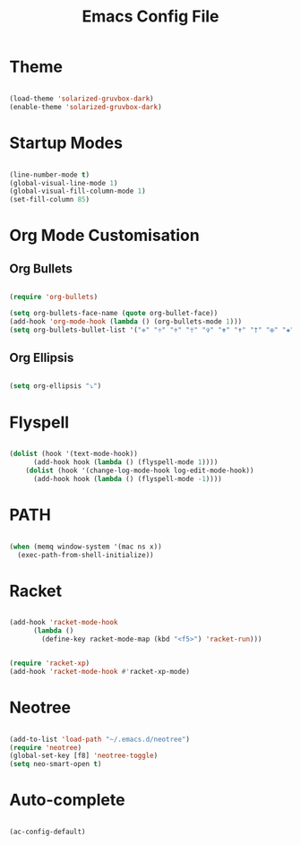 #+title: Emacs Config File 

#+STARTUP: overview 
#+PROPERTY: header-args :comments yes :results silent 

* Theme 
  
#+begin_src emacs-lisp 

(load-theme 'solarized-gruvbox-dark)
(enable-theme 'solarized-gruvbox-dark)

#+end_src

* Startup Modes
  
#+begin_src emacs-lisp 

(line-number-mode t)
(global-visual-line-mode 1)
(global-visual-fill-column-mode 1)
(set-fill-column 85)

#+end_src

* Org Mode Customisation 

** Org Bullets

 #+begin_src emacs-lisp 

 (require 'org-bullets)

 (setq org-bullets-face-name (quote org-bullet-face))
 (add-hook 'org-mode-hook (lambda () (org-bullets-mode 1)))
 (setq org-bullets-bullet-list '("✙" "♱" "♰" "☥" "✞" "✟" "✝" "†" "✠" "✚" "✜" "✛" "✢" "✣" "✤" "✥"))

 #+end_src

** Org Ellipsis 

  #+begin_src emacs-lisp

  (setq org-ellipsis "⤵")

  #+end_src
  
* Flyspell

#+begin_src emacs-lisp 

(dolist (hook '(text-mode-hook))
      (add-hook hook (lambda () (flyspell-mode 1))))
    (dolist (hook '(change-log-mode-hook log-edit-mode-hook))
      (add-hook hook (lambda () (flyspell-mode -1))))

#+end_src

* PATH

#+begin_src emacs-lisp 

(when (memq window-system '(mac ns x))
  (exec-path-from-shell-initialize))

#+end_src

* Racket 

#+begin_src emacs-lisp 

(add-hook 'racket-mode-hook
	  (lambda ()
	    (define-key racket-mode-map (kbd "<f5>") 'racket-run)))


(require 'racket-xp)
(add-hook 'racket-mode-hook #'racket-xp-mode)

#+end_src

* Neotree
  
#+begin_src emacs-lisp 

(add-to-list 'load-path "~/.emacs.d/neotree")
(require 'neotree)
(global-set-key [f8] 'neotree-toggle)
(setq neo-smart-open t)

#+end_src

* Auto-complete 

#+begin_src emacs-lisp 

(ac-config-default)

#+end_src




